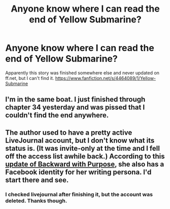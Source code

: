 #+TITLE: Anyone know where I can read the end of Yellow Submarine?

* Anyone know where I can read the end of Yellow Submarine?
:PROPERTIES:
:Author: onlytoask
:Score: 7
:DateUnix: 1412641049.0
:DateShort: 2014-Oct-07
:FlairText: Request
:END:
Apparently this story was finished somewhere else and never updated on ff.net, but I can't find it. [[https://www.fanfiction.net/s/4464089/1/Yellow-Submarine]]


** I'm in the same boat. I just finished through chapter 34 yesterday and was pissed that I couldn't find the end anywhere.
:PROPERTIES:
:Author: LeisureSuiteLarry
:Score: 1
:DateUnix: 1412656498.0
:DateShort: 2014-Oct-07
:END:


** The author used to have a pretty active LiveJournal account, but I don't know what its status is. (It was invite-only at the time and I fell off the access list awhile back.) According to this [[https://www.fanfiction.net/s/4101650/56/Backward-With-Purpose-Part-I-Always-and-Always][update of Backward with Purpose]], she also has a Facebook identity for her writing persona. I'd start there and see.
:PROPERTIES:
:Author: truncation_error
:Score: 1
:DateUnix: 1412682754.0
:DateShort: 2014-Oct-07
:END:

*** I checked livejournal after finishing it, but the account was deleted. Thanks though.
:PROPERTIES:
:Author: onlytoask
:Score: 1
:DateUnix: 1412709624.0
:DateShort: 2014-Oct-07
:END:
